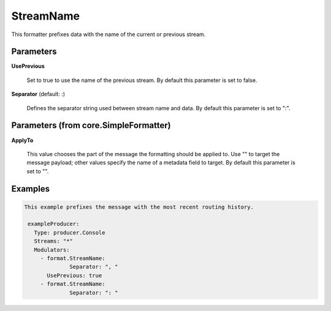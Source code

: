 .. Autogenerated by Gollum RST generator (docs/generator/*.go)

StreamName
==========

This formatter prefixes data with the name of the current or previous stream.




Parameters
----------

**UsePrevious**

  Set to true to use the name of the previous stream.
  By default this parameter is set to false.
  
  

**Separator** (default: :)

  Defines the separator string used between stream name and data.
  By default this parameter is set to ":".
  
  

Parameters (from core.SimpleFormatter)
--------------------------------------

**ApplyTo**

  This value chooses the part of the message the formatting
  should be applied to. Use "" to target the message payload; other values
  specify the name of a metadata field to target.
  By default this parameter is set to "".
  
  

Examples
--------

.. code-block:: yaml

	This example prefixes the message with the most recent routing history.
	
	 exampleProducer:
	   Type: producer.Console
	   Streams: "*"
	   Modulators:
	     - format.StreamName:
		      Separator: ", "
	       UsePrevious: true
	     - format.StreamName:
		      Separator: ": "
	
	


